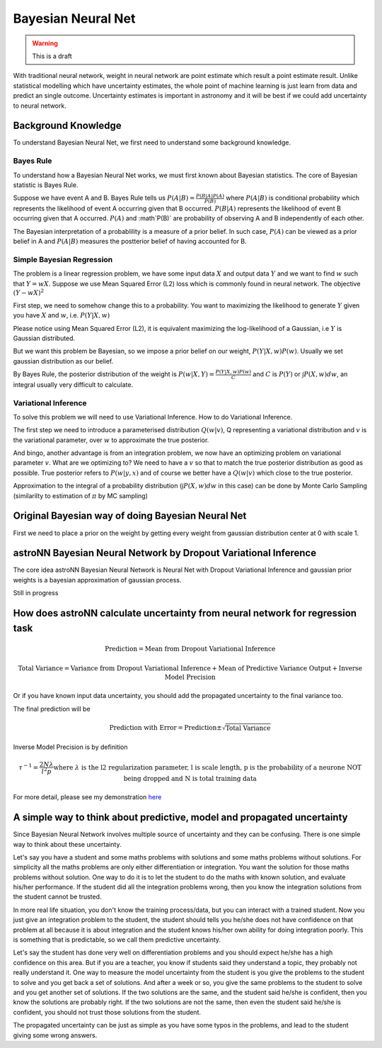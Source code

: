 
Bayesian Neural Net
=====================

.. warning:: This is a draft


With traditional neural network, weight in neural network are point estimate which result a point estimate result.
Unlike statistical modelling which have uncertainty estimates, the whole point of machine learning is just learn from
data and predict an single outcome. Uncertainty estimates is important in astronomy and it will be best if we could
add uncertainty to neural network.

Background Knowledge
-----------------------

To understand Bayesian Neural Net, we first need to understand some background knowledge.

-------------
Bayes Rule
-------------

To understand how a Bayesian Neural Net works, we must first known about Bayesian statistics. The core of Bayesian
statistic is Bayes Rule.

Suppose we have event A and B. Bayes Rule tells us :math:`P(A|B)=\frac{P(B|A)P(A)}{P(B)}` where :math:`P(A|B)` is
conditional probability which represents the likelihood of event A occurring given that B occurred. :math:`P(B|A)`
represents the likelihood of event B occurring given that A occurred. :math:`P(A)` and :math`P(B)` are probability of
observing A and B independently of each other.

The Bayesian interpretation of a probablility is a measure of a prior belief. In such case, :math:`P(A)` can be viewed
as a prior belief in A and :math:`P(A|B)` measures the postterior belief of having accounted for B.

-------------------------------
Simple Bayesian Regression
-------------------------------

The problem is a linear regression problem, we have some input data :math:`X` and output data :math:`Y` and we
want to find :math:`w` such that :math:`Y = wX`. Suppose we use Mean Squared Error (L2) loss which is commonly found in
neural network. The objective :math:`(Y-wX)^2`

First step, we need to somehow change this to a probability. You want to maximizing the
likelihood to generate :math:`Y` given you have :math:`X` and :math:`w`, i.e. :math:`P(Y|X,w)`

Please notice using Mean Squared Error (L2), it is equivalent maximizing the log-likelihood of a Gaussian, i.e :math:`Y`
is Gaussian distributed.

But we want this problem be Bayesian, so we impose a prior belief on our weight, :math:`P(Y|X,w) P(w)`.
Usually we set gaussian distribution as our belief.

By Bayes Rule, the posterior distribution of the weight is :math:`P(w|X,Y)=\frac{P(Y|X,w)P(w)}{C}` and
:math:`C` is :math:`P(Y)` or :math:`\int P(X, w) dw`, an integral usually very difficult to calculate.

--------------------------
Variational Inference
--------------------------

To solve this problem we will need to use Variational Inference. How to do Variational Inference.

The first step we need to introduce a parameterised distribution :math:`Q(w|v)`, Q representing a variational
distribution and :math:`v` is the variational parameter, over :math:`w` to approximate the true posterior.

And bingo, another advantage is from an integration problem, we now have an optimizing problem on variational parameter
:math:`v`. What are we optimizing to? We need to have a :math:`v` so that to match the true posterior distribution as
good as possible. True posterior refers to :math:`P(w|y,x)` and of course we better have a :math:`Q(w|v)` which close
to the true posterior.

Approximation to the integral of a probability distribution (:math:`\int P(X, w) dw` in this case) can be done by Monte
Carlo Sampling (similarilty to estimation of :math:`\pi` by MC sampling)

Original Bayesian way of doing Bayesian Neural Net
---------------------------------------------------

First we need to place a prior on the weight by getting every weight from gaussian distribution center at 0 with scale 1.

astroNN Bayesian Neural Network by Dropout Variational Inference
-------------------------------------------------------------------

The core idea astroNN Bayesian Neural Network is Neural Net with Dropout Variational Inference and gaussian prior
weights is a bayesian approximation of gaussian process.

Still in progress

How does astroNN calculate uncertainty from neural network for regression task
--------------------------------------------------------------------------------

.. math::

   \text{Prediction} = \text{Mean from Dropout Variational Inference}

.. math::

   \text{Total Variance} = \text{Variance from Dropout Variational Inference} + \text{Mean of Predictive Variance Output} + \text{Inverse Model Precision}

Or if you have known input data uncertainty, you should add the propagated uncertainty to the final variance too.

The final prediction will be

.. math::

   \text{Prediction with Error} = \text{Prediction} \pm \sqrt{\text{Total Variance}}

Inverse Model Precision is by definition

.. math::

   \tau ^{-1} = \frac{2N \lambda}{l^2 p}
    \text{where } \lambda \text{ is the l2 regularization parameter, l is scale length, p is the probability of a neurone NOT being dropped and N is total training data}

For more detail, please see my demonstration here_

.. _here: https://github.com/henrysky/astroNN/tree/master/demo_tutorial/NN_uncertainty_analysis


A simple way to think about predictive, model and propagated uncertainty
--------------------------------------------------------------------------

Since Bayesian Neural Network involves multiple source of uncertainty and they can be confusing. There is one simple way
to think about these uncertainty.

Let's say you have a student and some maths problems with solutions and some maths problems without solutions. For simplicity
all the maths problems are only either differentiation or integration. You want the solution for those maths problems without
solution. One way to do it is to let the student to do the maths with known solution, and evaluate his/her performance.
If the student did all the integration problems wrong, then you know the integration solutions from the student cannot be trusted.

In more real life situation, you don't know the training process/data, but you can interact with a trained student. Now you
just give an integration problem to the student, the student should tells you he/she does not have confidence on that
problem at all because it is about integration and the student knows his/her own ability for doing integration poorly.
This is something that is predictable, so we call them predictive uncertainty.

Let's say the student has done very well on differentiation problems and you should expect he/she has a high confidence
on this area. But if you are a teacher, you know if students said they understand a topic, they probably not really understand it.
One way to measure the model uncertainty from the student is you give the problems to the student to solve and you get back a set of
solutions. And after a week or so, you give the same problems to the student to solve and you get another set of solutions. If the
two solutions are the same, and the student said he/she is confident, then you know the solutions are probably right. If the
two solutions are not the same, then even the student said he/she is confident, you should not trust those solutions from
the student.

The propagated uncertainty can be just as simple as you have some typos in the problems, and lead to the student giving some
wrong answers.